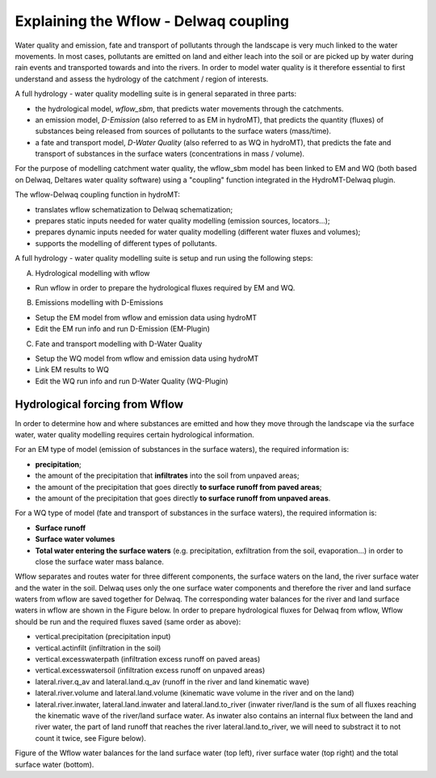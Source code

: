 .. _coupling_wflow:

Explaining the Wflow - Delwaq coupling
--------------------------------------

Water quality and emission, fate and transport of pollutants through the landscape is very much linked to the water movements. In most cases, pollutants are emitted on land and 
either leach into the soil or are picked up by water during rain events and transported towards and into the rivers. In order to model water quality is it therefore essential to first understand and assess the hydrology of the catchment / region of interests.

A full hydrology - water quality modelling suite is in general separated in three parts:

-  the hydrological model, *wflow_sbm*, that predicts water movements through the catchments.
-  an emission model, *D-Emission* (also referred to as EM in hydroMT), that predicts the quantity (fluxes) of substances being released from sources of pollutants to the surface waters (mass/time).
-  a fate and transport model, *D-Water Quality* (also referred to as WQ in hydroMT), that predicts the fate and transport of substances in the surface waters (concentrations in mass / volume).

.. image:: ../img/wflow-Delwaq.jpg

For the purpose of modelling catchment water quality, the wflow_sbm model has been linked to EM and WQ (both based on Delwaq, Deltares water quality software) using a "coupling" function integrated in the 
HydroMT-Delwaq plugin.

The wflow-Delwaq coupling function in hydroMT:

-  translates wflow schematization to Delwaq schematization;
-  prepares static inputs needed for water quality modelling (emission sources, locators...);
-  prepares dynamic inputs needed for water quality modelling (different water fluxes and volumes);
-  supports the modelling of different types of pollutants.

A full hydrology - water quality modelling suite is setup and run using the following steps:

A)  Hydrological modelling with wflow

-  Run wflow in order to prepare the hydrological fluxes required by EM and WQ.

B)  Emissions modelling with D-Emissions

-  Setup the EM model from wflow and emission data using hydroMT
-  Edit the EM run info and run D-Emission (EM-Plugin)

C)  Fate and transport modelling with D-Water Quality

-  Setup the WQ model from wflow and emission data using hydroMT
-  Link EM results to WQ
-  Edit the WQ run info and run D-Water Quality (WQ-Plugin)

Hydrological forcing from Wflow
^^^^^^^^^^^^^^^^^^^^^^^^^^^^^^^

In order to determine how and where substances are emitted and how they move through the landscape via the surface water, water quality modelling requires certain 
hydrological information.

For an EM type of model (emission of substances in the surface waters), the required information is:

-  **precipitation**;
-  the amount of the precipitation that **infiltrates** into the soil from unpaved areas;
-  the amount of the precipitation that goes directly **to surface runoff from paved areas**;
-  the amount of the precipitation that goes directly **to surface runoff from unpaved areas**.

For a WQ type of model (fate and transport of substances in the surface waters), the required information is:

-  **Surface runoff**
-  **Surface water volumes**
-  **Total water entering the surface waters** (e.g. precipitation, exfiltration from the soil, evaporation...) in order to close the surface water mass balance.

Wflow separates and routes water for three different components, the surface waters on the land, the river surface water and the water in the soil. Delwaq uses only the one surface water components 
and therefore the river and land surface waters from wflow are saved together for Delwaq. The corresponding water balances for the river and land surface waters in wflow are shown in the Figure below. 
In order to prepare hydrological fluxes for Delwaq from wflow, Wflow should be run and the required fluxes saved (same order as above):

-  vertical.precipitation (precipitation input)
-  vertical.actinfilt (infiltration in the soil)
-  vertical.excesswaterpath (infiltration excess runoff on paved areas)
-  vertical.excesswatersoil (infiltration excess runoff on unpaved areas)
-  lateral.river.q_av and lateral.land.q_av (runoff in the river and land kinematic wave)
-  lateral.river.volume and lateral.land.volume (kinematic wave volume in the river and on the land)
-  lateral.river.inwater, lateral.land.inwater and lateral.land.to_river (inwater river/land is the sum of all fluxes reaching the kinematic wave of the river/land surface water. As 
   inwater also contains an internal flux between the land and river water, the part of land runoff that reaches the river lateral.land.to_river, we will need to substract 
   it to not count it twice, see Figure below).

.. image:: ../img/wflow_balances.png

Figure of the Wflow water balances for the land surface water (top left), river surface water (top right) and the total surface water (bottom).
